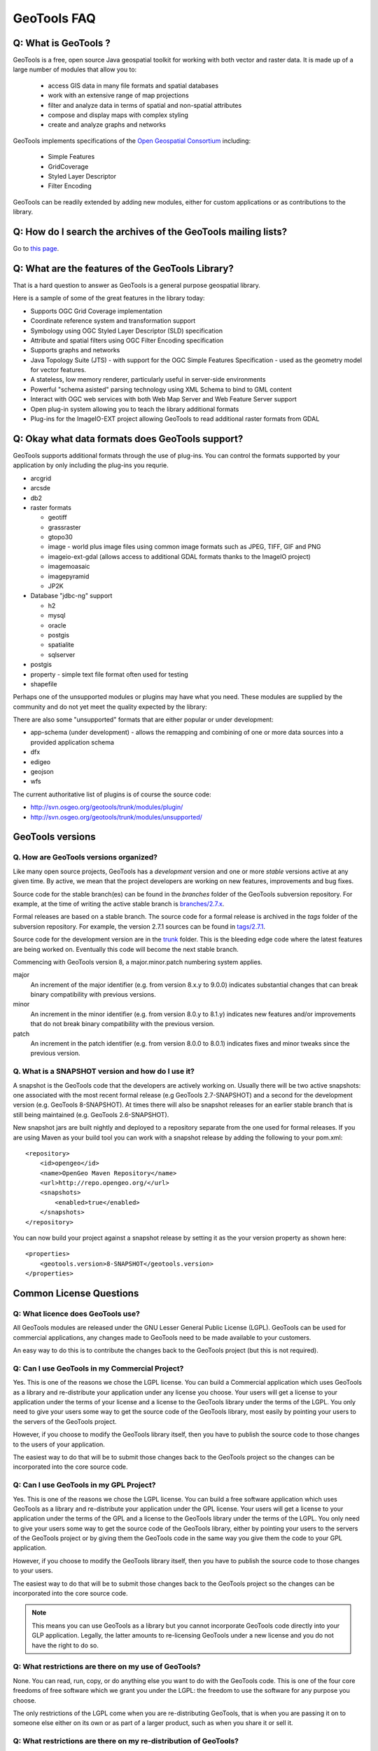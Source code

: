 GeoTools FAQ
------------

Q: What is GeoTools ?  
^^^^^^^^^^^^^^^^^^^^^

GeoTools is a free, open source Java geospatial toolkit for working with both vector and raster data. It is made up of a
large number of modules that allow you to:

 * access GIS data in many file formats and spatial databases
 * work with an extensive range of map projections
 * filter and analyze data in terms of spatial and non-spatial attributes
 * compose and display maps with complex styling
 * create and analyze graphs and networks

GeoTools implements specifications of the `Open Geospatial Consortium <http://www.osgeo.org/>`_ including:

 * Simple Features
 * GridCoverage
 * Styled Layer Descriptor
 * Filter Encoding

GeoTools can be readily extended by adding new modules, either for custom applications or as contributions to the
library.

Q: How do I search the archives of the GeoTools mailing lists?
^^^^^^^^^^^^^^^^^^^^^^^^^^^^^^^^^^^^^^^^^^^^^^^^^^^^^^^^^^^^^^

Go to `this page <http://n2.nabble.com/GeoTools-the-java-GIS-toolkit-f1936684.html>`_.

Q: What are the features of the GeoTools Library?
^^^^^^^^^^^^^^^^^^^^^^^^^^^^^^^^^^^^^^^^^^^^^^^^^

That is a hard question to answer as GeoTools is a general purpose geospatial library.

Here is a sample of some of the great features in the library today:

* Supports OGC Grid Coverage implementation
* Coordinate reference system and transformation support
* Symbology using OGC Styled Layer Descriptor (SLD) specification
* Attribute and spatial filters using OGC Filter Encoding specification
* Supports graphs and networks
* Java Topology Suite (JTS) - with support for the OGC Simple Features Specification - used as the geometry model for vector features.
* A stateless, low memory renderer, particularly useful in server-side environments
* Powerful "schema asisted" parsing technology using XML Schema to bind to GML content
* Interact with OGC web services with both Web Map Server and Web Feature Server support
* Open plug-in system allowing you to teach the library additional formats
* Plug-ins for the ImageIO-EXT project allowing GeoTools to read additional raster formats from GDAL

Q: Okay what data formats does GeoTools support?
^^^^^^^^^^^^^^^^^^^^^^^^^^^^^^^^^^^^^^^^^^^^^^^^

GeoTools supports additional formats through the use of plug-ins. You can control the formats supported
by your application by only including the plug-ins you requrie.

* arcgrid
* arcsde
* db2
* raster formats
  
  * geotiff
  * grassraster
  * gtopo30
  * image - world plus image files using common image formats such as JPEG, TIFF, GIF and PNG
  * imageio-ext-gdal (allows access to additional GDAL formats thanks to the ImageIO project)
  * imagemoasaic
  * imagepyramid
  * JP2K
  
* Database "jdbc-ng" support
  
  * h2
  * mysql
  * oracle
  * postgis
  * spatialite
  * sqlserver

* postgis
* property - simple text file format often used for testing
* shapefile

Perhaps one of the unsupported modules or plugins may have what you need. These modules
are supplied by the community and do not yet meet the quality expected by the library:

There are also some "unsupported" formats that are either popular or under development:

* app-schema (under development) - allows the remapping and combining of one or more data sources into a provided application schema
* dfx
* edigeo
* geojson
* wfs

The current authoritative list of plugins is of course the source code: 

* http://svn.osgeo.org/geotools/trunk/modules/plugin/
* http://svn.osgeo.org/geotools/trunk/modules/unsupported/

GeoTools versions
^^^^^^^^^^^^^^^^^

Q. How are GeoTools versions organized?
'''''''''''''''''''''''''''''''''''''''

Like many open source projects, GeoTools has a *development* version and one or more *stable* versions active at any
given time. By active, we mean that the project developers are working on new features, improvements and bug fixes.

Source code for the stable branch(es) can be found in the *branches* folder of the GeoTools subversion repository. For
example, at the time of writing the active stable branch is `branches/2.7.x <http://svn.osgeo.org/geotools/branches/2.7.x/>`_.

Formal releases are based on a stable branch. The source code for a formal release is archived in the *tags* folder of
the subversion repository. For example, the version 2.7.1 sources can be found in
`tags/2.7.1 <http://svn.osgeo.org/geotools/tags/2.7.1/>`_.

Source code for the development version are in the `trunk <http://svn.osgeo.org/geotools/trunk/>`_ folder. This is the
bleeding edge code where the latest features are being worked on. Eventually this code will become the next stable
branch.

Commencing with GeoTools version 8, a major.minor.patch numbering system applies. 

major
    An increment of the major identifier (e.g. from version 8.x.y to 9.0.0) indicates substantial changes that can break
    binary compatibility with previous versions.

minor
    An increment in the minor identifier (e.g. from version 8.0.y to 8.1.y) indicates new features and/or improvements
    that do not break binary compatibility with the previous version.

patch
    An increment in the patch identifier (e.g. from version 8.0.0 to 8.0.1) indicates fixes and minor tweaks since the
    previous version.

Q. What is a SNAPSHOT version and how do I use it?
''''''''''''''''''''''''''''''''''''''''''''''''''

A snapshot is the GeoTools code that the developers are actively working on. Usually there will be two active snapshots:
one associated with the most recent formal release (e.g GeoTools 2.7-SNAPSHOT) and a second for the development version
(e.g. GeoTools 8-SNAPSHOT). At times there will also be snapshot releases for an earlier stable branch that is still
being maintained (e.g. GeoTools 2.6-SNAPSHOT).

New snapshot jars are built nightly and deployed to a repository separate from the one used for formal releases. If you
are using Maven as your build tool you can work with a snapshot release by adding the following to your pom.xml::

    <repository>
        <id>opengeo</id>
        <name>OpenGeo Maven Repository</name>
        <url>http://repo.opengeo.org/</url>
        <snapshots>
            <enabled>true</enabled>
        </snapshots>
    </repository>

You can now build your project against a snapshot release by setting it as the your version property as shown here::

    <properties>
        <geotools.version>8-SNAPSHOT</geotools.version>
    </properties>


Common License Questions
^^^^^^^^^^^^^^^^^^^^^^^^

Q: What licence does GeoTools use?
''''''''''''''''''''''''''''''''''

All GeoTools modules are released under the GNU Lesser General Public License (LGPL). GeoTools can be used for
commercial applications, any changes made to GeoTools need to be made available to your customers.

An easy way to do this is to contribute the changes back to the GeoTools project (but this is not required).

Q: Can I use GeoTools in my Commercial Project?
'''''''''''''''''''''''''''''''''''''''''''''''

Yes. This is one of the reasons we chose the LGPL license. You can build a
Commercial application which uses GeoTools as a library and re-distribute your
application under any license you choose. Your users will get a license to your
application under the terms of your license and a license to the GeoTools
library under the terms of the LGPL. You only need to give your users some way
to get the source code of the GeoTools library, most easily by pointing your
users to the servers of the GeoTools project.

However, if you choose to modify the GeoTools library itself, then you have to
publish the source code to those changes to the users of your application.

The easiest way to do that will be to submit those changes back to the GeoTools
project so the changes can be incorporated into the core source code.

Q: Can I use GeoTools in my GPL Project?
''''''''''''''''''''''''''''''''''''''''

Yes. This is one of the reasons we chose the LGPL license. You can build a free
software application which uses GeoTools as a library and re-distribute your
application under the GPL license. Your users will get a license to your
application under the terms of the GPL and a license to the GeoTools library
under the terms of the LGPL. You only need to give your users some way to get
the source code of the GeoTools library, either by pointing your users to the
servers of the GeoTools project or by giving them the GeoTools code in the same
way you give them the code to your GPL application.

However, if you choose to modify the GeoTools library itself, then you have to
publish the source code to those changes to your users.

The easiest way to do that will be to submit those changes back to the GeoTools
project so the changes can be incorporated into the core source code.

.. note::

   This means you can use GeoTools as a library but you cannot
   incorporate GeoTools code directly into your GLP application. Legally, the
   latter amounts to re-licensing GeoTools under a new license and you do not have
   the right to do so.

Q: What restrictions are there on my use of GeoTools?
'''''''''''''''''''''''''''''''''''''''''''''''''''''

None. You can read, run, copy, or do anything else you want to do with the
GeoTools code. This is one of the four core freedoms of free software which we
grant you under the LGPL: the freedom to use the software for any purpose you
choose.
   
The only restrictions of the LGPL come when you are re-distributing GeoTools,
that is when you are passing it on to someone else either on its own or as part
of a larger product, such as when you share it or sell it.

Q: What restrictions are there on my re-distribution of GeoTools?
'''''''''''''''''''''''''''''''''''''''''''''''''''''''''''''''''

Technically, you have to provide everyone who receives a copy of GeoTools from
you with some way to get the source code to the library. In practice, pointing
those users to the Geotools project itself is considered an adequate solution.
   
However, if you are re-distributing a modified version of GeoTools then you
need to provide users with access to the modified code. This means that you
must give your users some way to get the modified code such as by publishing it
yourself. An alternative way to provide your users with the modifications would
be to work with us to get your changes integrated into the GeoTools library--
-you could then use the new library directly. The best way to do this would be
to open a change request on our issue tracker and add to that request a code
patch containing your changes.

Q: What should I do if I am still unsure what I am allowed to do?
'''''''''''''''''''''''''''''''''''''''''''''''''''''''''''''''''

You can clarify any questions you have by sending us questions to the user
mailing list: 
   
*  geotools-gt2-users@lists.sourceforge.net

Q: Why can't I find module X in the GeoTools distribution or javadocs?
^^^^^^^^^^^^^^^^^^^^^^^^^^^^^^^^^^^^^^^^^^^^^^^^^^^^^^^^^^^^^^^^^^^^^^

If you're working with a recent GeoTools release then chances are the module that you're looking for is an
:doc:`unsupported module </unsupported/index>`. These modules not part of the standard GeoTools distribution but are
available from the `Subversion repository <http://svn.osgeo.org/geotools>`_ in the **modules/unsupported** folder. If
you are using Maven as your build tool you can include a dependency for an unsupported module as you would any other
GeoTools module.

Q: What is an unsupported module?
^^^^^^^^^^^^^^^^^^^^^^^^^^^^^^^^^

Unsupported modules are those found in the **modules/unsupported** folder of each GeoTools version in the `Subversion
repository <http://svn.osgeo.org/geotools>`_. They are not part of the standard GeoTools distribution but are still
available for use via Subversion, Maven and manual download.

A module can be unsupported for one or more of the following reasons:

* It is under development and has not yet met all of the criteria for usability, test coverage, documentation etc to be
  included in the general GeoTools distribution.

* It lacks a module maintainer.

* It has been superseded by another module and dropped from the general distribution, but still has enough useful bits
  or active users to make it worth keeping (at least for a while).

Unsupported modules are a mixed bag: some are reliable and regularly used while others are in various states of
development or decay. The best way to find out the status of any particular module is to look in the `user list archives
<http://n2.nabble.com/geotools-gt2-users-f1936685.html>`_ and then, if you want to check further, post a question to the
list.

